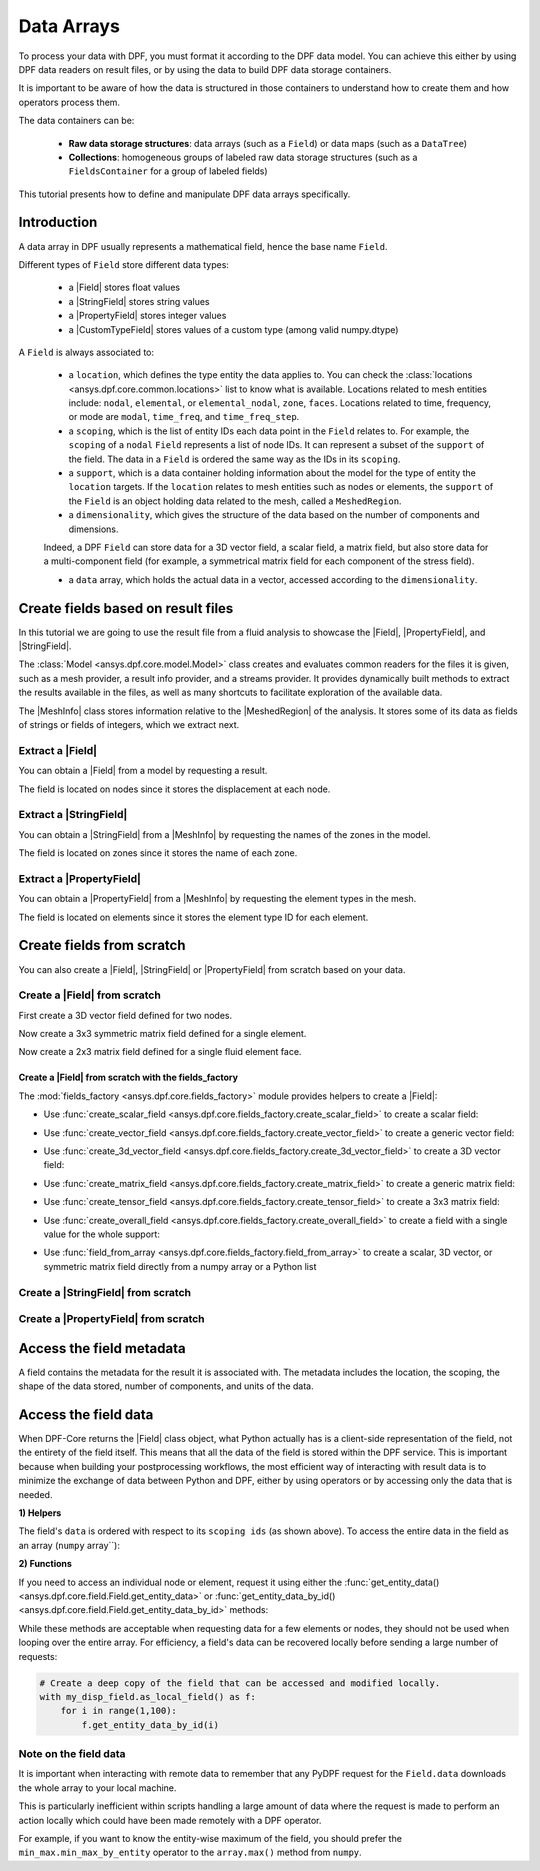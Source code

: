 .. _ref_tutorials_data_arrays:

===========
Data Arrays
===========

.. |Field| replace::  :class:`Field <ansys.dpf.core.field.Field>`
.. |MeshInfo| replace::  :class:`MeshInfo <ansys.dpf.core.mesh_info.MeshInfo>`
.. |PropertyField| replace:: :class:`PropertyField <ansys.dpf.core.property_field.PropertyField>`
.. |StringField| replace:: :class:`StringField <ansys.dpf.core.string_field.StringField>`
.. |CustomTypeField| replace:: :class:`CustomTypeField <ansys.dpf.core.custom_type_field.CustomTypeField>`

To process your data with DPF, you must format it according to the DPF data model.
You can achieve this either by using DPF data readers on result files, or by using the data to build DPF data storage containers.

It is important to be aware of how the data is structured in those containers to understand how to create them and how operators process them.

The data containers can be:

    - **Raw data storage structures**: data arrays (such as a ``Field``) or data maps (such as a ``DataTree``)
    - **Collections**: homogeneous groups of labeled raw data storage structures (such as a ``FieldsContainer`` for a group of labeled fields)

This tutorial presents how to define and manipulate DPF data arrays specifically.

Introduction
------------

A data array in DPF usually represents a mathematical field, hence the base name ``Field``.

Different types of ``Field`` store different data types:

    - a |Field| stores float values
    - a |StringField| stores string values
    - a |PropertyField| stores integer values
    - a |CustomTypeField| stores values of a custom type (among valid numpy.dtype)

A ``Field`` is always associated to:

    - a ``location``, which defines the type entity the data applies to.
      You can check the :class:`locations <ansys.dpf.core.common.locations>` list to know what is available.
      Locations related to mesh entities include: ``nodal``, ``elemental``, or ``elemental_nodal``, ``zone``, ``faces``.
      Locations related to time, frequency, or mode are ``modal``, ``time_freq``, and ``time_freq_step``.

    - a ``scoping``, which is the list of entity IDs each data point in the ``Field`` relates to.
      For example, the ``scoping`` of a ``nodal`` ``Field`` represents a list of node IDs.
      It can represent a subset of the ``support`` of the field.
      The data in a ``Field`` is ordered the same way as the IDs in its ``scoping``.

    - a ``support``, which is a data container holding information about the model for the type of entity the ``location`` targets.
      If the ``location`` relates to mesh entities such as nodes or elements, the ``support`` of the ``Field`` is an object holding data
      related to the mesh, called a ``MeshedRegion``.

    - a ``dimensionality``, which gives the structure of the data based on the number of components and dimensions.
    Indeed, a DPF ``Field`` can store data for a 3D vector field, a scalar field, a matrix field,
    but also store data for a multi-component field (for example, a symmetrical matrix field for each component of the stress field).

    - a ``data`` array, which holds the actual data in a vector, accessed according to the ``dimensionality``.


Create fields based on result files
-----------------------------------

In this tutorial we are going to use the result file from a fluid analysis to showcase the
|Field|, |PropertyField|, and |StringField|.

The :class:`Model <ansys.dpf.core.model.Model>` class creates and evaluates common readers for the files it is given,
such as a mesh provider, a result info provider, and a streams provider.
It provides dynamically built methods to extract the results available in the files, as well as many shortcuts
to facilitate exploration of the available data.

.. jupyter-execute::

    # Import the ansys.dpf.core module as ``dpf``
    from ansys.dpf import core as dpf
    # Import the examples module
    from ansys.dpf.core import examples
    # Create a data source targeting the example file
    my_data_sources = dpf.DataSources(result_path=examples.download_fluent_axial_comp()["flprj"])
    # Create a model from the data source
    my_model = dpf.Model(data_sources=my_data_sources)
    # Print information available for the analysis
    print(my_model)

The |MeshInfo| class stores information relative to the |MeshedRegion| of the analysis.
It stores some of its data as fields of strings or fields of integers, which we extract next.

.. jupyter-execute::

    # Get the mesh metadata
    my_mesh_info = my_model.metadata.mesh_info
    print(my_mesh_info)

Extract a |Field|
~~~~~~~~~~~~~~~~~

You can obtain a |Field| from a model by requesting a result.

.. jupyter-execute::

    # Request the collection of displacement result fields from the model and take the first one.
    my_disp_field = my_model.results.displacement.eval()[0]
    # Print the field
    print(my_disp_field)

The field is located on nodes since it stores the displacement at each node.

Extract a |StringField|
~~~~~~~~~~~~~~~~~~~~~~~

You can obtain a |StringField| from a |MeshInfo| by requesting the names of the zones in the model.

.. jupyter-execute::

    # Request the name of the face zones in the fluid analysis
    my_string_field = my_mesh_info.get_property(property_name="face_zone_names")
    # Print the field of strings
    print(my_string_field)

The field is located on zones since it stores the name of each zone.

Extract a |PropertyField|
~~~~~~~~~~~~~~~~~~~~~~~~~

You can obtain a |PropertyField| from a |MeshInfo| by requesting the element types in the mesh.

.. jupyter-execute::

    # We can get the body_face_topology property for example
    my_property_field = my_mesh_info.get_property(property_name="element_types")
    # Print the field of integers
    print(my_property_field)

The field is located on elements since it stores the element type ID for each element.

Create fields from scratch
--------------------------

You can also create a |Field|, |StringField| or |PropertyField| from scratch based on your data.

Create a |Field| from scratch
~~~~~~~~~~~~~~~~~~~~~~~~~~~~~

First create a 3D vector field defined for two nodes.

.. jupyter-execute::

    # Create a 3D vector field ready to hold data for two entities
    # The constructor creates 3D vector fields by default
    my_field = dpf.Field(nentities=2)
    # Set the data values as a flat vector
    my_field.data = [1.0, 2.0, 3.0, 4.0, 5.0, 6.0]
    # Associate the data to nodes
    my_field.location = dpf.locations.nodal
    # Set the IDs of the nodes the data applies to
    my_field.scoping.ids = [1, 2]
    # Define the unit (only available for the Field type)
    my_field.unit = "m"
    # Print the field
    print(my_field)

Now create a 3x3 symmetric matrix field defined for a single element.

.. jupyter-execute::

    # Set the nature to symmatrix
    my_field = dpf.Field(nentities=1, nature=dpf.natures.symmatrix)
    # The symmatrix dimensions defaults to 3x3
    # Set the data values as a flat vector
    my_field.data = [1.0, 2.0, 3.0, 4.0, 5.0, 6.0]
    # Associate the data to elements
    my_field.location = dpf.locations.elemental
    # Set the IDs of the nodes the data applies to
    my_field.scoping.ids = [1]
    # Define the unit (only available for the Field type)
    my_field.unit = "Pa"
    # Print the field
    print(my_field)

Now create a 2x3 matrix field defined for a single fluid element face.

.. jupyter-execute::

    # Set the nature to matrix and the location to elemental
    my_field = dpf.Field(nentities=1, nature=dpf.natures.matrix)
    # Set the matrix dimensions to 2x3
    my_field.dimensionality = [2, 3]
    # Set the data values as a flat vector
    my_field.data = [1.0, 2.0, 3.0, 4.0, 5.0, 6.0]
    # Associate the data to faces
    my_field.location = dpf.locations.faces
    # Set the IDs of the face the data applies to
    my_field.scoping.ids = [1]
    # Define the unit (only available for the Field type)
    my_field.unit = "mm"
    # Print the field
    print(my_field)

Create a |Field| from scratch with the fields_factory
^^^^^^^^^^^^^^^^^^^^^^^^^^^^^^^^^^^^^^^^^^^^^^^^^^^^^

The :mod:`fields_factory <ansys.dpf.core.fields_factory>` module provides helpers to create a |Field|:

- Use :func:`create_scalar_field <ansys.dpf.core.fields_factory.create_scalar_field>` to create a scalar field:

.. jupyter-execute::

    # Create a scalar field ready to hold data for two entities
    # The field is nodal by default
    my_field = dpf.fields_factory.create_scalar_field(num_entities=2)
    my_field.data = [1.0, 2.0]
    my_field.scoping.ids = [1, 2]
    # Print the field
    print(my_field)

- Use :func:`create_vector_field <ansys.dpf.core.fields_factory.create_vector_field>` to create a generic vector field:

.. jupyter-execute::

    # Create a 2D vector field ready to hold data for two entities
    # The field is nodal by default
    my_field = dpf.fields_factory.create_vector_field(num_entities=2, num_comp=2)
    my_field.data = [1.0, 2.0, 3.0, 4.0]
    my_field.scoping.ids = [1, 2]
    # Print the field
    print(my_field)

- Use :func:`create_3d_vector_field <ansys.dpf.core.fields_factory.create_3d_vector_field>` to create a 3D vector field:

.. jupyter-execute::

    # Create a 3D vector field ready to hold data for two entities
    # The field is nodal by default
    my_field = dpf.fields_factory.create_3d_vector_field(num_entities=2)
    my_field.data = [1.0, 2.0, 3.0, 4.0, 5.0, 6.0]
    my_field.scoping.ids = [1, 2]
    # Print the field
    print(my_field)

- Use :func:`create_matrix_field <ansys.dpf.core.fields_factory.create_matrix_field>` to create a generic matrix field:

.. jupyter-execute::

    # Create a 2x3 matrix field ready to hold data for two entities
    # The field is nodal by default
    my_field = dpf.fields_factory.create_matrix_field(num_entities=2, num_lines=2, num_col=3)
    my_field.data = [1.0, 2.0, 3.0, 4.0, 5.0, 6.0]
    my_field.scoping.ids = [1, 2]
    # Print the field
    print(my_field)

- Use :func:`create_tensor_field <ansys.dpf.core.fields_factory.create_tensor_field>` to create a 3x3 matrix field:

.. jupyter-execute::

    # Create a 3x3 matrix field ready to hold data for two entities
    # The field is nodal by default
    my_field = dpf.fields_factory.create_tensor_field(num_entities=2)
    my_field.data = [1.0, 2.0, 3.0, 4.0, 5.0, 6.0, 7.0, 8.0, 9.0]
    my_field.scoping.ids = [1, 2]
    # Print the field
    print(my_field)

- Use :func:`create_overall_field <ansys.dpf.core.fields_factory.create_overall_field>` to create a field with a single value for the whole support:

.. jupyter-execute::

    # Create a field storing a value applied to every node in the support
    my_field = dpf.fields_factory.create_overall_field(value=1.0)
    # Print the field
    print(my_field)

- Use :func:`field_from_array <ansys.dpf.core.fields_factory.field_from_array>` to create a scalar, 3D vector, or symmetric matrix field directly from a numpy array or a Python list

.. jupyter-execute::

    # Create a scalar field from a 1D array or a list
    arr = [1.0, 2.0, 3.0, 4.0, 5.0, 6.0]
    my_field = dpf.fields_factory.field_from_array(arr=arr)
    # Print the field
    print(my_field)

.. jupyter-execute::
    # Create a 3D vector field from an array or a list
    arr = [[1.0, 2.0, 3.0], [4.0, 5.0, 6.0]]
    my_field = dpf.fields_factory.field_from_array(arr=arr)
    # Print the field
    print(my_field)

.. jupyter-execute::
    # Create a symmetric matrix field from an array or a list
    arr = [[1.0, 2.0, 3.0, 4.0, 5.0, 6.0]]
    my_field = dpf.fields_factory.field_from_array(arr=arr)
    # Print the field
    print(my_field)

Create a |StringField| from scratch
~~~~~~~~~~~~~~~~~~~~~~~~~~~~~~~~~~~

.. jupyter-execute::

    # Create a string field with data for two elements
    my_string_field = dpf.StringField(nentities=2)
    # Set the string values
    my_string_field.data = ["string_1", "string_2"]
    # Set the location
    my_string_field.location = dpf.locations.elemental
    # Set the element IDs
    my_string_field.scoping.ids = [1, 2]
    # Print the string field
    print(my_string_field)


Create a |PropertyField| from scratch
~~~~~~~~~~~~~~~~~~~~~~~~~~~~~~~~~~~~~

.. jupyter-execute::

    # Create a property field with data for two modes
    my_property_field = dpf.PropertyField(nentities=2)
    # Set the data values
    my_property_field.data = [12, 25]
    # Set the location
    my_property_field.location = dpf.locations.modes
    # Set the element IDs
    my_property_field.scoping.ids = [1, 2]
    # Print the property field
    print(my_property_field)


Access the field metadata
-------------------------

A field contains the metadata for the result it is associated with. The metadata
includes the location, the scoping, the shape of the data stored, number of components,
and units of the data.

.. tab-set::

    .. tab-item:: Field

        .. code-block:: python

            # Location of the fields data
            my_location = my_disp_field.location
            print("location", '\n', my_location,'\n')

            # Fields scoping
            my_scoping = my_disp_field.scoping  # Location entities type and number
            print("scoping", '\n',my_scoping, '\n')

            my_scoping_ids = my_disp_field.scoping.ids  # Available ids of locations components
            print("scoping.ids", '\n', my_scoping_ids, '\n')

            # Elementary data count
            # Number of the location entities (how many data vectors we have)
            my_elementary_data_count = my_disp_field.elementary_data_count
            print("elementary_data_count", '\n', my_elementary_data_count, '\n')

            # Components count
            # Vectors dimension, here we have a displacement so we expect to have 3 components (X, Y and Z)
            my_components_count = my_disp_field.component_count
            print("components_count", '\n', my_components_count, '\n')

            # Size
            # Length of the data entire vector (equal to the number of elementary data times the number of components.)
            my_field_size = my_disp_field.size
            print("size", '\n', my_field_size, '\n')

            # Fields shape
            # Gives a tuple with the elementary data count and the components count
            my_shape = my_disp_field.shape
            print("shape", '\n', my_shape, '\n')

            # Units
            my_unit = my_disp_field.unit
            print("unit", '\n', my_unit, '\n')

        .. rst-class:: sphx-glr-script-out

         .. exec_code::
            :hide_code:

            from ansys.dpf import core as dpf
            from ansys.dpf.core import examples
            my_model = dpf.Model(examples.download_transient_result())
            my_disp_field = my_model.results.displacement.eval()[0]
            my_location = my_disp_field.location
            print("location", '\n', my_location,'\n')
            my_scoping = my_disp_field.scoping
            print("scoping", '\n',my_scoping, '\n')
            print("We have a location entity of type 'Nodal' (consistent with the output of the `location` helper) and 3820 nodes", '\n')
            my_scoping_ids = my_disp_field.scoping.ids
            print("scoping.ids", '\n', my_scoping_ids, '\n')
            my_components_count = my_disp_field.component_count
            print("components_count", '\n', my_components_count, '\n')
            my_elementary_data_count = my_disp_field.elementary_data_count
            print("elementary_data_count", '\n', my_elementary_data_count, '\n')
            my_shape = my_disp_field.shape
            print("shape", '\n', my_shape, '\n')
            print("We have a Field with 3820 data vectors (consistent with the number of nodes) and each vector has 3 components (consistent with a displacement vector dimension)", '\n')
            my_unit = my_disp_field.unit
            print("unit", '\n', my_unit, '\n')

    .. tab-item:: StringField

        .. code-block:: python

            # Location of the fields data
            my_location = my_string_field.location
            print("location", '\n', my_location,'\n')

            # StringFields scoping
            my_scoping = my_string_field.scoping  # Location entities type and number
            print("scoping", '\n',my_scoping, '\n')

            my_scoping_ids = my_string_field.scoping.ids  # Available ids of locations components
            print("scoping.ids", '\n', my_scoping_ids, '\n')

            # Elementary data count
            # Number of the location entities (how many data vectors we have)
            my_elementary_data_count = my_string_field.elementary_data_count
            print("elementary_data_count", '\n', my_elementary_data_count, '\n')

            # Components count
            # Data dimension, here we expect one name by zone
            my_components_count = my_string_field.component_count
            print("components_count", '\n', my_components_count, '\n')

            # Size
            # Length of the data entire array (equal to the number of elementary data times the number of components.)
            my_field_size = my_string_field.size
            print("size", '\n', my_field_size, '\n')

            # Fields shape
            # Gives a tuple with the elementary data count and the components count
            my_shape = my_string_field.shape
            print("shape", '\n', my_shape, '\n')

        .. rst-class:: sphx-glr-script-out

         .. exec_code::
            :hide_code:

            from ansys.dpf import core as dpf
            from ansys.dpf.core import examples
            my_data_sources = dpf.DataSources(result_path=examples.download_fluent_axial_comp()["flprj"])
            my_model_2 = dpf.Model(data_sources=my_data_sources)
            my_mesh_info = my_model_2.metadata.mesh_info
            my_string_field = my_mesh_info.get_property(property_name="face_zone_names")
            my_location = my_string_field.location
            print("location", '\n', my_location,'\n')
            my_scoping = my_string_field.scoping
            print("scoping", '\n',my_scoping, '\n')
            print("We have a location entity of type 'Zone' (consistent with the output of the `location` helper) and 24 zones", '\n')
            my_scoping_ids = my_string_field.scoping.ids
            print("scoping.ids", '\n', my_scoping_ids, '\n')
            my_components_count = my_string_field.component_count
            print("components_count", '\n', my_components_count, '\n')
            my_elementary_data_count = my_string_field.elementary_data_count
            print("elementary_data_count", '\n', my_elementary_data_count, '\n')
            my_shape = my_string_field.shape
            print("shape", '\n', my_shape, '\n')
            print("We have a StringField with 24 names (consistent with the number of zones) and each zone has one name", '\n')

    .. tab-item:: PropertyField

        .. code-block:: python

            # Location of the fields data
            my_location = my_property_field.location
            print("location", '\n', my_location,'\n')

            # Fields scoping
            my_scoping = my_property_field.scoping  # Location entities type and number
            print("scoping", '\n',my_scoping, '\n')

            my_scoping_ids = my_property_field.scoping.ids  # Available ids of locations components
            print("scoping.ids", '\n', my_scoping_ids, '\n')

            # Elementary data count
            # Number of the location entities (how many data vectors we have)
            my_elementary_data_count = my_property_field.elementary_data_count
            print("elementary_data_count", '\n', my_elementary_data_count, '\n')

            # Components count
            # Data dimension, we expect to have one id by face that makes part of a body
            my_components_count = my_property_field.component_count
            print("components_count", '\n', my_component_count, '\n')

            # Size
            # Length of the data entire array (equal to the number of elementary data times the number of components.)
            my_field_size = my_property_field.size
            print("size", '\n', my_field_size, '\n')

            # Fields shape
            # Gives a tuple with the elementary data count and the components count
            my_shape = my_property_field.shape
            print("shape", '\n', my_shape, '\n')

        .. rst-class:: sphx-glr-script-out

         .. exec_code::
            :hide_code:

            from ansys.dpf import core as dpf
            from ansys.dpf.core import examples
            my_data_sources = dpf.DataSources(result_path=examples.download_fluent_axial_comp()["flprj"])
            my_model_2 = dpf.Model(data_sources=my_data_sources)
            my_mesh_info = my_model_2.metadata.mesh_info
            my_property_field = my_mesh_info.get_property(property_name="body_face_topology")
            my_location = my_property_field.location
            print("location", '\n', my_location,'\n')
            my_scoping = my_property_field.scoping
            print("scoping", '\n',my_scoping, '\n')
            print("We have a location entity of type 'Body' (consistent with the output of the `location` helper) and  2 bodies", '\n')
            my_scoping_ids = my_property_field.scoping.ids
            print("scoping.ids", '\n', my_scoping_ids, '\n')
            my_components_count = my_property_field.component_count
            print("components_count", '\n', my_components_count, '\n')
            my_elementary_data_count = my_property_field.elementary_data_count
            print("elementary_data_count", '\n', my_elementary_data_count, '\n')
            my_shape = my_property_field.shape
            print("shape", '\n', my_shape, '\n')
            print("We have a Field with 24 face ids (consistent with the number of faces) and each face has one id", '\n')

Access the field data
---------------------

When DPF-Core returns the |Field| class object,
what Python actually has is a client-side representation of the field,
not the entirety of the field itself. This means that all the data of
the field is stored within the DPF service. This is important because
when building your postprocessing workflows, the most efficient way of
interacting with result data is to minimize the exchange of data between
Python and DPF, either by using operators or by accessing only the data
that is needed.

**1) Helpers**

The field's ``data`` is ordered with respect to its ``scoping ids`` (as shown above).
To access the entire data in the field as an array (``numpy`` array``):

.. tab-set::

    .. tab-item:: Field

        .. code-block:: python

            my_data_array = my_disp_field.data
            print(my_data_array)

        .. rst-class:: sphx-glr-script-out

         .. exec_code::
            :hide_code:

            from ansys.dpf import core as dpf
            from ansys.dpf.core import examples
            my_model = dpf.Model(examples.download_transient_result())
            my_disp_field = my_model.results.displacement.eval()[0]
            my_data_array = my_disp_field.data
            print(my_data_array)

        Note that this array is a genuine, local, numpy array (overloaded by the DPFArray).

        .. code-block:: python

            print(type(my_data_array))

        .. rst-class:: sphx-glr-script-out

         .. exec_code::
            :hide_code:

            from ansys.dpf import core as dpf
            from ansys.dpf.core import examples
            my_model = dpf.Model(examples.download_transient_result())
            my_disp_field = my_model.results.displacement.eval()[0]
            my_data_array = my_disp_field.data
            print(type(my_data_array))

    .. tab-item:: StringField

        .. code-block:: python

            my_data_array = my_string_field.data
            print(my_data_array)

        .. rst-class:: sphx-glr-script-out

         .. exec_code::
            :hide_code:

            from ansys.dpf import core as dpf
            from ansys.dpf.core import examples
            my_data_sources = dpf.DataSources(result_path=examples.download_fluent_axial_comp()["flprj"])
            my_model_2 = dpf.Model(data_sources=my_data_sources)
            my_mesh_info = my_model_2.metadata.mesh_info
            my_string_field = my_mesh_info.get_property(property_name="face_zone_names")
            my_data_array = my_string_field.data
            print(my_data_array)

    .. tab-item:: PropertyField

        .. code-block:: python

            my_data_array = my_property_field.data
            print(my_data_array)

        .. rst-class:: sphx-glr-script-out

         .. exec_code::
            :hide_code:

            from ansys.dpf import core as dpf
            from ansys.dpf.core import examples
            my_data_sources = dpf.DataSources(result_path=examples.download_fluent_axial_comp()["flprj"])
            my_model_2 = dpf.Model(data_sources=my_data_sources)
            my_mesh_info = my_model_2.metadata.mesh_info
            my_property_field = my_mesh_info.get_property(property_name="body_face_topology")
            my_data_array = my_property_field.data
            print(my_data_array)

**2) Functions**

If you need to access an individual node or element, request it
using either the :func:`get_entity_data()<ansys.dpf.core.field.Field.get_entity_data>` or
:func:`get_entity_data_by_id()<ansys.dpf.core.field.Field.get_entity_data_by_id>` methods:

.. tab-set::

    .. tab-item:: Field

        .. code-block:: python

            # Get the data from the third element in the field
            my_disp_field.get_entity_data(index=3)

        .. rst-class:: sphx-glr-script-out

         .. exec_code::
            :hide_code:

            from ansys.dpf import core as dpf
            from ansys.dpf.core import examples
            my_model = dpf.Model(examples.download_transient_result())
            my_disp_field = my_model.results.displacement.eval()[0]
            print(my_disp_field.get_entity_data(index=3))

        .. code-block:: python

            # Get the data from the element with id 533
            my_disp_field.get_entity_data_by_id(id=533)

        .. rst-class:: sphx-glr-script-out

         .. exec_code::
            :hide_code:

            from ansys.dpf import core as dpf
            from ansys.dpf.core import examples
            my_model = dpf.Model(examples.download_transient_result())
            my_disp_field = my_model.results.displacement.eval()[0]
            print(my_disp_field.get_entity_data_by_id(id=533))

        Note that this would correspond to an index of 2 within the
        field. Be aware that scoping IDs are not sequential. You would
        get the index of element 2 in the field with:

        .. code-block:: python

            # Get index of the element with id 533
            my_disp_field.scoping.index(id=533)

        .. rst-class:: sphx-glr-script-out

         .. exec_code::
            :hide_code:

            from ansys.dpf import core as dpf
            from ansys.dpf.core import examples
            my_model = dpf.Model(examples.download_transient_result())
            my_disp_field = my_model.results.displacement.eval()[0]
            print(my_disp_field.scoping.index(id=533))

While these methods are acceptable when requesting data for a few elements
or nodes, they should not be used when looping over the entire array. For efficiency,
a field's data can be recovered locally before sending a large number of requests:

.. code-block:: python

    # Create a deep copy of the field that can be accessed and modified locally.
    with my_disp_field.as_local_field() as f:
        for i in range(1,100):
            f.get_entity_data_by_id(i)

Note on the field data
~~~~~~~~~~~~~~~~~~~~~~

It is important when interacting with remote data to remember that any PyDPF request for the
``Field.data`` downloads the whole array to your local machine.

This is particularly inefficient within scripts handling a large amount of data where the request
is made to perform an action locally which could have been made remotely with a DPF operator.

For example, if you want to know the entity-wise maximum of the field, you should prefer the
``min_max.min_max_by_entity`` operator to the ``array.max()`` method from ``numpy``.
